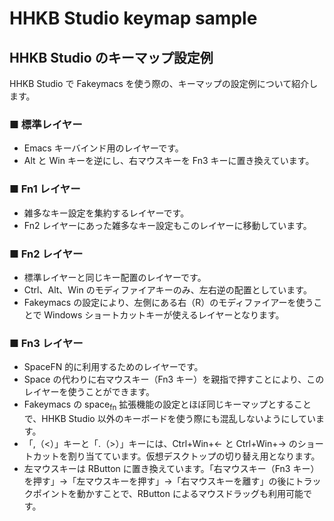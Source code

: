 #+STARTUP: showall indent

* HHKB Studio keymap sample

** HHKB Studio のキーマップ設定例

HHKB Studio で Fakeymacs を使う際の、キーマップの設定例について紹介します。

*** ■ 標準レイヤー

- Emacs キーバインド用のレイヤーです。
- Alt と Win キーを逆にし、右マウスキーを Fn3 キーに置き換えています。

[[/fakeymacs_manuals/HHKB_Studio_keymap_sample/Std_layer.png]]

*** ■ Fn1 レイヤー

- 雑多なキー設定を集約するレイヤーです。
- Fn2 レイヤーにあった雑多なキー設定もこのレイヤーに移動しています。

[[/fakeymacs_manuals/HHKB_Studio_keymap_sample/Fn1_layer.png]]

*** ■ Fn2 レイヤー

- 標準レイヤーと同じキー配置のレイヤーです。
- Ctrl、Alt、Win のモディファイアキーのみ、左右逆の配置としています。
- Fakeymacs の設定により、左側にある右（R）のモディファイアーを使うことで Windows ショートカットキーが使えるレイヤーとなります。

[[/fakeymacs_manuals/HHKB_Studio_keymap_sample/Fn2_layer.png]]

*** ■ Fn3 レイヤー

- SpaceFN 的に利用するためのレイヤーです。
- Space の代わりに右マウスキー（Fn3 キー）を親指で押すことにより、このレイヤーを使うことができます。
- Fakeymacs の space_fn 拡張機能の設定とほぼ同じキーマップとすることで、HHKB Studio 以外のキーボードを使う際にも混乱しないようにしています。
- 「,（<）」キーと「.（>）」キーには、Ctrl+Win+← と Ctrl+Win+→ のショートカットを割り当てています。仮想デスクトップの切り替え用となります。
- 左マウスキーは RButton に置き換えています。「右マウスキー（Fn3 キー）を押す」→「左マウスキーを押す」→「右マウスキーを離す」の後にトラックポイントを動かすことで、RButton によるマウスドラッグも利用可能です。

[[/fakeymacs_manuals/HHKB_Studio_keymap_sample/Fn3_layer.png]]

